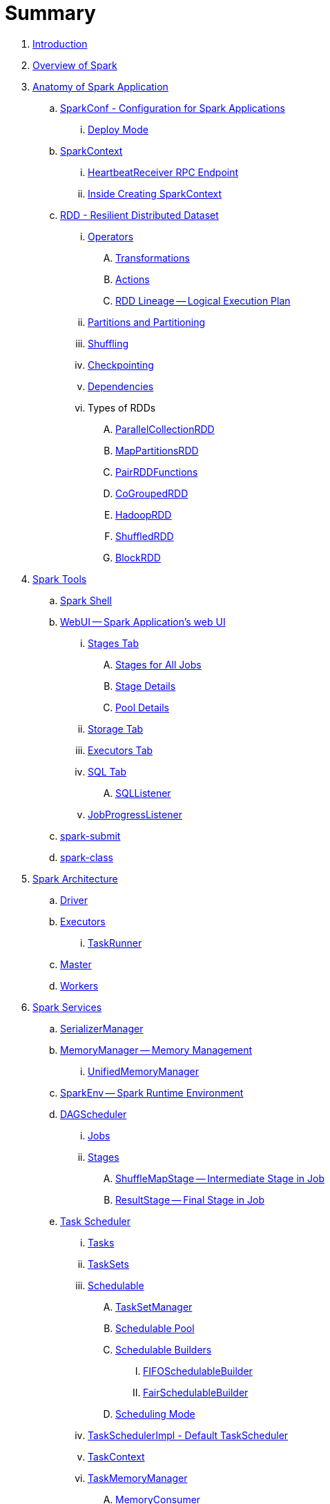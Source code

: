= Summary

. link:book-intro.adoc[Introduction]
. link:spark-overview.adoc[Overview of Spark]

. link:spark-anatomy-spark-application.adoc[Anatomy of Spark Application]
.. link:spark-configuration.adoc[SparkConf - Configuration for Spark Applications]
... link:spark-deploy-mode.adoc[Deploy Mode]
.. link:spark-sparkcontext.adoc[SparkContext]
... link:spark-sparkcontext-HeartbeatReceiver.adoc[HeartbeatReceiver RPC Endpoint]
... link:spark-sparkcontext-creating-instance-internals.adoc[Inside Creating SparkContext]

.. link:spark-rdd.adoc[RDD - Resilient Distributed Dataset]

... link:spark-rdd-operations.adoc[Operators]
.... link:spark-rdd-transformations.adoc[Transformations]
.... link:spark-rdd-actions.adoc[Actions]
.... link:spark-rdd-lineage.adoc[RDD Lineage -- Logical Execution Plan]

... link:spark-rdd-partitions.adoc[Partitions and Partitioning]
... link:spark-rdd-shuffle.adoc[Shuffling]
... link:spark-rdd-checkpointing.adoc[Checkpointing]
... link:spark-rdd-dependencies.adoc[Dependencies]
... Types of RDDs
.... link:spark-rdd-parallelcollectionrdd.adoc[ParallelCollectionRDD]
.... link:spark-rdd-mappartitionsrdd.adoc[MapPartitionsRDD]
.... link:spark-rdd-pairrdd-functions.adoc[PairRDDFunctions]
.... link:spark-rdd-cogroupedrdd.adoc[CoGroupedRDD]
.... link:spark-rdd-hadooprdd.adoc[HadoopRDD]
.... link:spark-rdd-shuffledrdd.adoc[ShuffledRDD]
.... link:spark-rdd-blockrdd.adoc[BlockRDD]

. link:spark-tools.adoc[Spark Tools]
.. link:spark-shell.adoc[Spark Shell]
.. link:spark-webui.adoc[WebUI -- Spark Application's web UI]
... link:spark-webui-stages.adoc[Stages Tab]
.... link:spark-webui-AllStagesPage.adoc[Stages for All Jobs]
.... link:spark-webui-StagePage.adoc[Stage Details]
.... link:spark-webui-PoolPage.adoc[Pool Details]
... link:spark-webui-storage.adoc[Storage Tab]
... link:spark-webui-executors.adoc[Executors Tab]
... link:spark-webui-sql.adoc[SQL Tab]
.... link:spark-webui-SQLListener.adoc[SQLListener]
... link:spark-webui-JobProgressListener.adoc[JobProgressListener]
.. link:spark-submit.adoc[spark-submit]
.. link:spark-class.adoc[spark-class]

. link:spark-architecture.adoc[Spark Architecture]
.. link:spark-driver.adoc[Driver]
.. link:spark-executor.adoc[Executors]
... link:spark-executor-taskrunner.adoc[TaskRunner]
.. link:spark-master.adoc[Master]
.. link:spark-workers.adoc[Workers]

. link:spark-services.adoc[Spark Services]
.. link:spark-SerializerManager.adoc[SerializerManager]
.. link:spark-MemoryManager.adoc[MemoryManager -- Memory Management]
... link:spark-UnifiedMemoryManager.adoc[UnifiedMemoryManager]

.. link:spark-sparkenv.adoc[SparkEnv -- Spark Runtime Environment]
.. link:spark-dagscheduler.adoc[DAGScheduler]
... link:spark-dagscheduler-jobs.adoc[Jobs]
... link:spark-dagscheduler-stages.adoc[Stages]
.... link:spark-dagscheduler-ShuffleMapStage.adoc[ShuffleMapStage -- Intermediate Stage in Job]
.... link:spark-dagscheduler-ResultStage.adoc[ResultStage -- Final Stage in Job]

.. link:spark-taskscheduler.adoc[Task Scheduler]
... link:spark-taskscheduler-tasks.adoc[Tasks]
... link:spark-taskscheduler-tasksets.adoc[TaskSets]
... link:spark-taskscheduler-schedulable.adoc[Schedulable]
.... link:spark-tasksetmanager.adoc[TaskSetManager]
.... link:spark-taskscheduler-pool.adoc[Schedulable Pool]
.... link:spark-taskscheduler-schedulablebuilders.adoc[Schedulable Builders]
..... link:spark-taskscheduler-FIFOSchedulableBuilder.adoc[FIFOSchedulableBuilder]
..... link:spark-taskscheduler-FairSchedulableBuilder.adoc[FairSchedulableBuilder]
.... link:spark-taskscheduler-schedulingmode.adoc[Scheduling Mode]
... link:spark-taskschedulerimpl.adoc[TaskSchedulerImpl - Default TaskScheduler]
... link:spark-taskscheduler-taskcontext.adoc[TaskContext]
... link:spark-taskscheduler-taskmemorymanager.adoc[TaskMemoryManager]
.... link:spark-MemoryConsumer.adoc[MemoryConsumer]
... link:spark-taskscheduler-taskmetrics.adoc[TaskMetrics]

.. link:spark-scheduler-backends.adoc[Scheduler Backend]
... link:spark-scheduler-backends-coarse-grained.adoc[CoarseGrainedSchedulerBackend]

.. link:spark-executor-backends.adoc[Executor Backend]
... link:spark-executor-backends-coarse-grained.adoc[CoarseGrainedExecutorBackend]

.. link:spark-blockmanager.adoc[BlockManager]
... link:spark-MemoryStore.adoc[MemoryStore]
... link:spark-DiskStore.adoc[DiskStore]
... link:spark-blockdatamanager.adoc[BlockDataManager]
... link:spark-shuffleclient.adoc[ShuffleClient]
... link:spark-blocktransferservice.adoc[BlockTransferService]
... link:spark-BlockManagerMaster.adoc[BlockManagerMaster]
... link:spark-BlockInfoManager.adoc[BlockInfoManager]
.... link:spark-BlockInfo.adoc[BlockInfo]

.. link:spark-dynamic-allocation.adoc[Dynamic Allocation (of Executors)]
... link:spark-service-executor-allocation-manager.adoc[ExecutorAllocationManager -- Allocation Manager for Spark Core]
... link:spark-service-ExecutorAllocationClient.adoc[ExecutorAllocationClient]
... link:spark-service-ExecutorAllocationListener.adoc[ExecutorAllocationListener]
... link:spark-service-ExecutorAllocationManagerSource.adoc[ExecutorAllocationManagerSource]

.. link:spark-shuffle-manager.adoc[Shuffle Manager]
... link:spark-ExternalShuffleService.adoc[ExternalShuffleService]

.. link:spark-ExternalClusterManager.adoc[ExternalClusterManager]

.. link:spark-http-file-server.adoc[HTTP File Server]
.. link:spark-service-broadcastmanager.adoc[Broadcast Manager]

.. link:spark-data-locality.adoc[Data Locality]
.. link:spark-cachemanager.adoc[Cache Manager]
.. link:spark-akka-netty.adoc[Spark, Akka and Netty]
.. link:spark-service-outputcommitcoordinator.adoc[OutputCommitCoordinator]
.. link:spark-rpc.adoc[RPC Environment (RpcEnv)]
... link:spark-rpc-netty.adoc[Netty-based RpcEnv]
.. link:spark-service-contextcleaner.adoc[ContextCleaner]
.. link:spark-service-mapoutputtracker.adoc[MapOutputTracker]

. link:spark-deployment-environments.adoc[Deployment Environments -- Run Modes]
.. link:spark-local.adoc[Spark local (pseudo-cluster)]
.. link:spark-cluster.adoc[Spark on cluster]

... link:yarn/README.adoc[Spark on YARN]
.... link:yarn/spark-yarn-YarnShuffleService.adoc[YarnShuffleService -- ExternalShuffleService on YARN]
.... link:yarn/spark-yarn-ExecutorRunnable.adoc[ExecutorRunnable]
.... link:yarn/spark-yarn-client.adoc[Client]
.... link:yarn/spark-yarn-yarnrmclient.adoc[YarnRMClient]
.... link:yarn/spark-yarn-applicationmaster.adoc[ApplicationMaster]
..... link:yarn/spark-yarn-AMEndpoint.adoc[AMEndpoint -- ApplicationMaster RPC Endpoint]
.... link:yarn/spark-yarn-YarnClusterManager.adoc[YarnClusterManager -- ExternalClusterManager for YARN]
.... link:yarn/spark-yarn-taskschedulers.adoc[TaskSchedulers for YARN]
..... link:yarn/spark-yarn-yarnscheduler.adoc[YarnScheduler]
..... link:yarn/spark-yarn-yarnclusterscheduler.adoc[YarnClusterScheduler]
.... link:yarn/spark-yarn-schedulerbackends.adoc[SchedulerBackends for YARN]
..... link:yarn/spark-yarn-yarnschedulerbackend.adoc[YarnSchedulerBackend]
..... link:yarn/spark-yarn-client-yarnclientschedulerbackend.adoc[YarnClientSchedulerBackend]
..... link:yarn/spark-yarn-cluster-yarnclusterschedulerbackend.adoc[YarnClusterSchedulerBackend]
..... link:yarn/spark-yarn-cluster-YarnSchedulerEndpoint.adoc[YarnSchedulerEndpoint RPC Endpoint]
.... link:yarn/spark-yarn-YarnAllocator.adoc[YarnAllocator]
.... link:yarn/spark-yarn-introduction.adoc[Introduction to Hadoop YARN]
.... link:yarn/spark-yarn-cluster-setup.adoc[Setting up YARN Cluster]
.... link:yarn/spark-yarn-kerberos.adoc[Kerberos]
..... link:yarn/spark-yarn-ConfigurableCredentialManager.adoc[ConfigurableCredentialManager]
.... link:yarn/spark-yarn-ClientDistributedCacheManager.adoc[ClientDistributedCacheManager]
.... link:yarn/spark-yarn-YarnSparkHadoopUtil.adoc[YarnSparkHadoopUtil]
.... link:yarn/spark-yarn-settings.adoc[Settings]

... link:spark-standalone.adoc[Spark Standalone]
.... link:spark-standalone-master.adoc[Standalone Master]
.... link:spark-standalone-worker.adoc[Standalone Worker]
.... link:spark-standalone-webui.adoc[web UI]
.... link:spark-standalone-submission-gateways.adoc[Submission Gateways]
.... link:spark-standalone-master-scripts.adoc[Management Scripts for Standalone Master]
.... link:spark-standalone-worker-scripts.adoc[Management Scripts for Standalone Workers]
.... link:spark-standalone-status.adoc[Checking Status]
.... link:spark-standalone-example-2-workers-on-1-node-cluster.adoc[Example 2-workers-on-1-node Standalone Cluster (one executor per worker)]
.... link:spark-standalone-StandaloneSchedulerBackend.adoc[StandaloneSchedulerBackend]

... link:spark-mesos.adoc[Spark on Mesos]
.... link:spark-mesos-MesosCoarseGrainedSchedulerBackend.adoc[MesosCoarseGrainedSchedulerBackend]
.... link:spark-mesos-introduction.adoc[About Mesos]

. link:spark-execution-model.adoc[Execution Model]

. link:spark-optimisation.adoc[Optimising Spark]
.. link:spark-rdd-caching.adoc[Caching and Persistence]
.. link:spark-broadcast.adoc[Broadcast variables]
.. link:spark-accumulators.adoc[Accumulators]

. Security
.. link:spark-security.adoc[Spark Security]
.. link:spark-webui-security.adoc[Securing Web UI]

. link:spark-data-sources.adoc[Data Sources in Spark]
.. link:spark-io.adoc[Using Input and Output (I/O)]
... link:spark-parquet.adoc[Spark and Parquet]
... link:spark-serialization.adoc[Serialization]
.. link:spark-cassandra.adoc[Spark and Cassandra]
.. link:spark-kafka.adoc[Spark and Kafka]
.. link:spark-connectors-couchbase.adoc[Couchbase Spark Connector]

. link:spark-frameworks.adoc[Spark Application Frameworks]

.. link:spark-sql.adoc[Spark SQL -- Structured Queries on Large Scale]
... link:spark-sql-sparksession.adoc[SparkSession -- The Entry Point]
.... link:spark-sql-sparksession-builder.adoc[Builder -- Building SparkSession with Fluent API]

... link:spark-sql-query-plan.adoc[Structured Query Plan]
.... link:spark-sql-queryplanner.adoc[QueryPlanner -- Transforming Logical Plans to Physical Queries]
.... link:spark-sql-query-execution.adoc[Query Execution]
.... link:spark-sql-logical-plan.adoc[Logical Query Plan]
..... link:spark-sql-logical-plan-LocalRelation.adoc[LocalRelation Logical Query Plan]
.... link:spark-sql-catalyst-analyzer.adoc[Logical Query Plan Analyzer]
.... link:spark-sql-spark-plan.adoc[SparkPlan -- Physical Execution Plan]
..... link:spark-sql-spark-plan-LocalTableScanExec.adoc[LocalTableScanExec Physical Operator]
..... link:spark-sql-spark-plan-WindowExec.adoc[WindowExec Physical Operator]
..... link:spark-sql-spark-plan-CoalesceExec.adoc[CoalesceExec Physical Operator]

... link:spark-sql-schema.adoc[Schema -- Structure of Records]
.... link:spark-sql-DataType.adoc[Data Types]

... link:spark-sql-debugging-execution.adoc[Debugging Query Execution]

... link:spark-sql-dataset.adoc[Datasets -- Strongly-Typed DataFrames with Encoders]
.... link:spark-sql-Encoder.adoc[Encoders -- Internal Row Converters]
..... link:spark-sql-InternalRow.adoc[InternalRow -- Internal Binary Row Format]

... link:spark-sql-dataframe.adoc[DataFrame -- Dataset of Rows]
.... link:spark-sql-dataframe-row.adoc[Row]
.... link:spark-sql-RowEncoder.adoc[RowEncoder -- DataFrame Encoder]

... link:spark-sql-columns.adoc[Columns]

... link:spark-sql-operators.adoc[Dataset Operators]
.... link:spark-sql-functions.adoc[Standard Functions -- functions object]
.... link:spark-sql-aggregation.adoc[Aggregation -- Typed and Untyped Grouping]
.... link:spark-sql-joins.adoc[Joins]
.... link:spark-sql-windows.adoc[Window Aggregate Operators -- Windows]
.... link:spark-sql-udfs.adoc[User-Defined Functions (UDFs)]
.... link:spark-sql-caching.adoc[Caching]

... link:spark-sql-datasource-api.adoc[DataSource API -- Loading and Saving Datasets]
.... link:spark-sql-dataframereader.adoc[DataFrameReader]
.... link:spark-sql-dataframewriter.adoc[DataFrameWriter]
.... link:spark-sql-datasource.adoc[DataSource]
.... link:spark-sql-DataSourceRegister.adoc[DataSourceRegister]
.... link:spark-sql-datasource-custom-formats.adoc[Custom Formats]

... link:spark-sql-structured-streaming.adoc[Structured Streaming -- Streaming Datasets]
.... link:spark-sql-streaming-DataStreamReader.adoc[DataStreamReader]
.... link:spark-sql-streaming-DataStreamWriter.adoc[DataStreamWriter]
.... link:spark-sql-streaming-source.adoc[Streaming Sources]
..... link:spark-sql-streaming-FileStreamSource.adoc[FileStreamSource]
..... link:spark-sql-streaming-TextSocketSource.adoc[TextSocketSource]
..... link:spark-sql-streaming-MemoryStream.adoc[MemoryStream]
.... link:spark-sql-streaming-sink.adoc[Streaming Sinks]
..... link:spark-sql-streaming-ConsoleSink.adoc[ConsoleSink]
..... link:spark-sql-streaming-ForeachSink.adoc[ForeachSink]
.... link:spark-sql-streaming-StreamSourceProvider.adoc[StreamSourceProvider]
..... link:spark-sql-streaming-TextSocketSourceProvider.adoc[TextSocketSourceProvider]
.... link:spark-sql-streaming-StreamSinkProvider.adoc[StreamSinkProvider]
.... link:spark-sql-StreamingQueryManager.adoc[StreamingQueryManager]
.... link:spark-sql-StreamingQuery.adoc[StreamingQuery]
.... link:spark-sql-trigger.adoc[Trigger]
.... link:spark-sql-streamexecution.adoc[StreamExecution]
.... link:spark-sql-streamingrelation.adoc[StreamingRelation]
.... link:spark-sql-StreamingQueryListenerBus.adoc[StreamingQueryListenerBus]
.... link:spark-sql-streaming-MemoryPlan.adoc[MemoryPlan Logical Query Plan]

... link:spark-sql-dataset-rdd.adoc[Datasets vs DataFrames vs RDDs]

... link:spark-sql-SQLConf.adoc[SQLConf]
... link:spark-sql-Catalog.adoc[Catalog]
... link:spark-sql-ExternalCatalog.adoc[ExternalCatalog -- System Catalog of Permanent Entities]

... link:spark-sql-sessionstate.adoc[SessionState]
... link:spark-sql-sql-parsers.adoc[SQL Parser Framework]
... link:spark-sql-SQLExecution.adoc[SQLExecution Helper Object]
... link:spark-sql-sqlcontext.adoc[SQLContext]

... link:spark-sql-catalyst.adoc[Catalyst Query Optimizer]
.... link:spark-sql-catalyst-optimizer-CombineTypedFilters.adoc[CombineTypedFilters Optimizer]
.... link:spark-sql-catalyst-optimizer-PropagateEmptyRelation.adoc[PropagateEmptyRelation Optimizer]
.... link:spark-sql-catalyst-optimizer-SimplifyCasts.adoc[SimplifyCasts Optimizer]
.... link:spark-sql-catalyst-optimizer-ColumnPruning.adoc[ColumnPruning Optimizer]
.... link:spark-sql-catalyst-predicate-pushdown.adoc[Predicate Pushdown / Filter Pushdown Optimizer]
.... link:spark-sql-catalyst-constant-folding.adoc[Constant Folding Optimizer]
.... link:spark-sql-catalyst-nullability-propagation.adoc[Nullability (NULL Value) Propagation Optimizer]
.... link:spark-sql-catalyst-vectorized-parquet-decoder.adoc[Vectorized Parquet Decoder]
.... link:spark-sql-catalyst-current-database-time.adoc[GetCurrentDatabase and ComputeCurrentTime Optimizers]

... link:spark-sql-tungsten.adoc[Tungsten Execution Backend (aka Project Tungsten)]
.... link:spark-sql-whole-stage-codegen.adoc[Whole-Stage Code Generation (CodeGen)]

... link:spark-sql-hive-integration.adoc[Hive Integration]
.... link:spark-sql-spark-sql.adoc[Spark SQL CLI - spark-sql]
... link:spark-sql-CacheManager.adoc[CacheManager]

... link:spark-sql-Expression.adoc[Expression]
.... link:spark-sql-Generator.adoc[Generator]

... link:spark-sql-settings.adoc[Settings]

.. link:spark-streaming.adoc[Spark Streaming]
... link:spark-streaming-streamingcontext.adoc[StreamingContext]
... link:spark-streaming-operators.adoc[Stream Operators]
.... link:spark-streaming-windowedoperators.adoc[Windowed Operators]
.... link:spark-streaming-operators-saveas.adoc[SaveAs Operators]
.... link:spark-streaming-operators-stateful.adoc[Stateful Operators]
... link:spark-streaming-webui.adoc[web UI and Streaming Statistics Page]
... link:spark-streaming-streaminglisteners.adoc[Streaming Listeners]
... link:spark-streaming-checkpointing.adoc[Checkpointing]
... link:spark-streaming-jobscheduler.adoc[JobScheduler]
... link:spark-streaming-jobgenerator.adoc[JobGenerator]
... link:spark-streaming-dstreamgraph.adoc[DStreamGraph]
... link:spark-streaming-dstreams.adoc[Discretized Streams (DStreams)]
.... link:spark-streaming-inputdstreams.adoc[Input DStreams]
.... link:spark-streaming-receiverinputdstreams.adoc[ReceiverInputDStreams]
.... link:spark-streaming-constantinputdstreams.adoc[ConstantInputDStreams]
.... link:spark-streaming-foreachdstreams.adoc[ForEachDStreams]
.... link:spark-streaming-windoweddstreams.adoc[WindowedDStreams]
.... link:spark-streaming-mapwithstatedstreams.adoc[MapWithStateDStreams]
.... link:spark-streaming-statedstreams.adoc[StateDStreams]
.... link:spark-streaming-transformeddstreams.adoc[TransformedDStream]
... link:spark-streaming-receivers.adoc[Receivers]
.... link:spark-streaming-receivertracker.adoc[ReceiverTracker]
.... link:spark-streaming-receiversupervisors.adoc[ReceiverSupervisors]
.... link:spark-streaming-receivedblockhandlers.adoc[ReceivedBlockHandlers]
... link:spark-streaming-kafka.adoc[Ingesting Data from Kafka]
.... link:spark-streaming-kafka-kafkardd.adoc[KafkaRDD]
... link:spark-streaming-recurringtimer.adoc[RecurringTimer]
... link:spark-streaming-backpressure.adoc[Backpressure]
... link:spark-streaming-dynamic-allocation.adoc[Dynamic Allocation (Elastic Scaling)]
.... link:spark-streaming-ExecutorAllocationManager.adoc[ExecutorAllocationManager]
... link:spark-streaming-settings.adoc[Settings]

.. link:spark-mllib.adoc[Spark MLlib -- Machine Learning in Spark]
... link:spark-mllib-pipelines.adoc[ML Pipelines and PipelineStages (spark.ml)]
.... link:spark-mllib-transformers.adoc[ML Pipeline Components -- Transformers]
.... link:spark-mllib-estimators.adoc[ML Pipeline Components -- Estimators]
.... link:spark-mllib-models.adoc[ML Pipeline Models]
.... link:spark-mllib-evaluators.adoc[Evaluators]
.... link:spark-mllib-crossvalidator.adoc[CrossValidator]
.... link:spark-mllib-pipelines-persistence.adoc[ML Persistence -- Saving and Loading Models and Pipelines]
.... link:spark-mllib-pipelines-example-classification.adoc[Example -- Text Classification]
.... link:spark-mllib-pipelines-example-regression.adoc[Example -- Linear Regression]
... link:spark-mllib-latent-dirichlet-allocation.adoc[Latent Dirichlet Allocation (LDA)]
... link:spark-mllib-vector.adoc[Vector]
... link:spark-mllib-labeledpoint.adoc[LabeledPoint]
... link:spark-mllib-streaming.adoc[Streaming MLlib]

.. link:spark-graphx.adoc[Spark GraphX - Distributed Graph Computations]
... link:spark-graphx-algorithms.adoc[Graph Algorithms]

. link:spark-monitoring-tuning-debugging.adoc[Monitoring, Tuning and Debugging]
.. link:spark-unified-memory-management.adoc[Unified Memory Management]
.. link:spark-HistoryServer.adoc[HistoryServer]
... link:spark-HistoryServer-SQLHistoryListener.adoc[SQLHistoryListener]
... link:spark-FsHistoryProvider.adoc[FsHistoryProvider]
.. link:spark-logging.adoc[Logging]
.. link:spark-tuning.adoc[Performance Tuning]
.. link:spark-metrics.adoc[Spark Metrics System]

.. link:spark-SparkListener.adoc[Spark Listeners]
... link:spark-LiveListenerBus.adoc[LiveListenerBus]
... link:spark-ReplayListenerBus.adoc[ReplayListenerBus]
... link:spark-scheduler-listeners-eventlogginglistener.adoc[EventLoggingListener -- Event Logging]
... link:spark-scheduler-listeners-statsreportlistener.adoc[StatsReportListener -- Logging Summary Statistics]

.. link:spark-debugging.adoc[Debugging Spark using sbt]

. Varia
.. link:spark-building-from-sources.adoc[Building Spark]
.. link:spark-hadoop.adoc[Spark and Hadoop]
.. link:spark-inmemory-filesystems.adoc[Spark and software in-memory file systems]
.. link:spark-others.adoc[Spark and The Others]
.. link:spark-deeplearning.adoc[Distributed Deep Learning on Spark]
.. link:spark-packages.adoc[Spark Packages]
.. link:spark-TransportConf.adoc[TransportConf -- Transport Configuration]

. link:interactive-notebooks/README.adoc[Interactive Notebooks]
.. link:interactive-notebooks/apache-zeppelin.adoc[Apache Zeppelin]
.. link:interactive-notebooks/spark-notebook.adoc[Spark Notebook]

. link:spark-tips-and-tricks.adoc[Spark Tips and Tricks]
.. link:spark-tips-and-tricks-access-private-members-spark-shell.adoc[Access private members in Scala in Spark shell]
.. link:spark-tips-and-tricks-sparkexception-task-not-serializable.adoc[SparkException: Task not serializable]
.. link:spark-tips-and-tricks-running-spark-windows.adoc[Running Spark on Windows]

. link:exercises/README.adoc[Exercises]
.. link:exercises/spark-exercise-pairrddfunctions-oneliners.adoc[One-liners using PairRDDFunctions]
.. link:exercises/spark-exercise-take-multiple-jobs.adoc[Learning Jobs and Partitions Using take Action]
.. link:exercises/spark-exercise-standalone-master-ha.adoc[Spark Standalone - Using ZooKeeper for High-Availability of Master]
.. link:exercises/spark-hello-world-using-spark-shell.adoc[Spark's Hello World using Spark shell and Scala]
.. link:spark-examples-wordcount-spark-shell.adoc[WordCount using Spark shell]
.. link:spark-first-app.adoc[Your first complete Spark application (using Scala and sbt)]
.. link:spark-notable-use-cases.adoc[Spark (notable) use cases]
.. link:spark-sql-hive-orc-example.adoc[Using Spark SQL to update data in Hive using ORC files]
.. link:exercises/spark-exercise-custom-scheduler-listener.adoc[Developing Custom SparkListener to monitor DAGScheduler in Scala]
.. link:exercises/spark-exercise-custom-rpc-environment.adoc[Developing RPC Environment]
.. link:exercises/spark-exercise-custom-rdd.adoc[Developing Custom RDD]
.. link:exercises/spark-exercise-dataframe-jdbc-postgresql.adoc[Creating DataFrames from Tables using JDBC and PostgreSQL]
.. link:exercises/spark-exercise-failing-stage.adoc[Causing Stage to Fail]

. Further Learning
.. link:spark-courses.adoc[Courses]
.. link:spark-books.adoc[Books]

. Spark Distributions
.. link:spark-distributions/DataStax-Enterprise.adoc[DataStax Enterprise]
.. link:spark-distributions/MapR-Sandbox-for-Hadoop.adoc[MapR Sandbox for Hadoop (Spark 1.5.2 only)]

. link:commercial-products/README.adoc[Commercial Products using Apache Spark]
.. link:commercial-products/ibm_analytics_for_spark.adoc[IBM Analytics for Apache Spark]
.. link:commercial-products/google-cloud-dataproc.adoc[Google Cloud Dataproc]

. link:spark-workshop/README.adoc[Spark Advanced Workshop]
.. link:spark-workshop/spark-workshop-requirements.adoc[Requirements]
.. link:spark-workshop/spark-workshop-day1.adoc[Day 1]
.. link:spark-workshop/spark-workshop-day2.adoc[Day 2]

. link:spark-talks/spark-talks.adoc[Spark Talks Ideas (STI)]
.. link:spark-talks/10-lesser-known-tidbits-about-spark-standalone.adoc[10 Lesser-Known Tidbits about Spark Standalone]
.. link:spark-talks/learning-spark-internals-using-groupby.adoc[Learning Spark internals using groupBy (to cause shuffle)]
